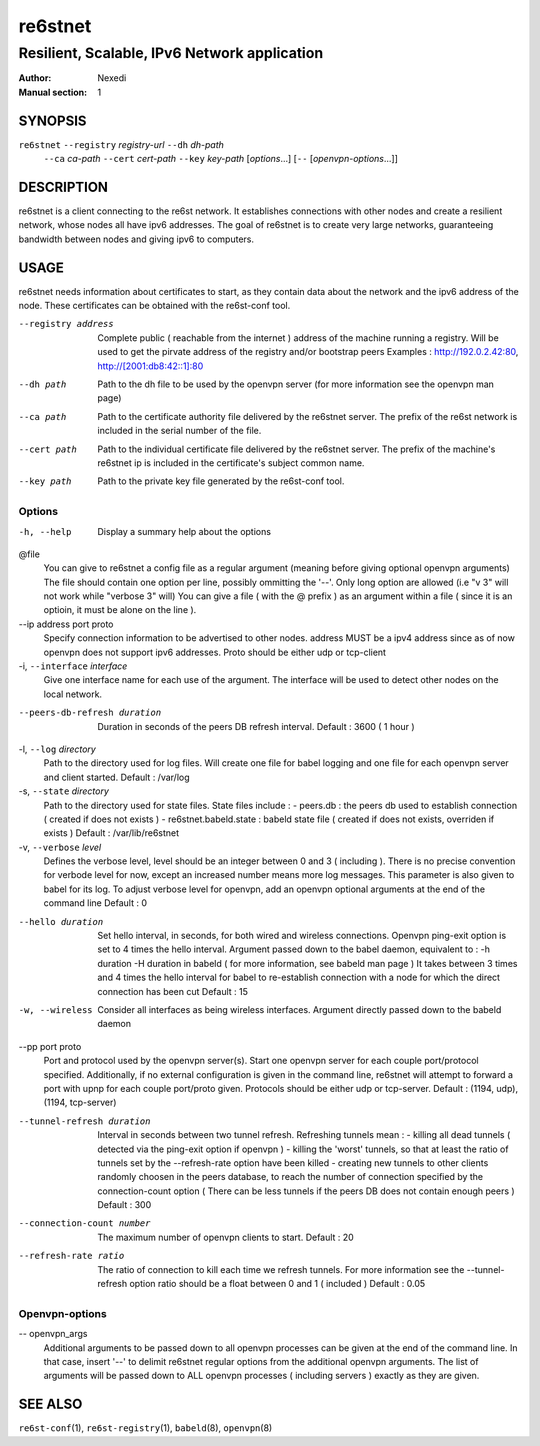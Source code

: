 ==========
 re6stnet
==========

---------------------------------------------
Resilient, Scalable, IPv6 Network application
---------------------------------------------

:Author: Nexedi
:Manual section: 1

SYNOPSIS
========

``re6stnet`` ``--registry`` `registry-url` ``--dh`` `dh-path`
             ``--ca`` `ca-path` ``--cert`` `cert-path`
             ``--key`` `key-path` [`options`...] [``--`` [`openvpn-options`...]]

DESCRIPTION
===========

re6stnet is a client connecting to the re6st network. It establishes connections
with other nodes and create a resilient network, whose nodes all have ipv6
addresses. The goal of re6stnet is to create very large networks, guaranteeing
bandwidth between nodes and giving ipv6 to computers.

USAGE
=====

re6stnet needs information about certificates to start, as they contain data
about the network and the ipv6 address of the node. These certificates can be
obtained with the re6st-conf tool.

--registry address
           Complete public ( reachable from the internet ) address of the machine
           running a registry. Will be used to get the pirvate address of the
           registry and/or bootstrap peers
           Examples : http://192.0.2.42:80, http://[2001:db8:42::1]:80

--dh path
            Path to the dh file to be used by the openvpn server
            (for more information see the openvpn man page)

--ca path
            Path to the certificate authority file delivered by the re6stnet
            server. The prefix of the re6st network is included in the serial
            number of the file.

--cert path
            Path to the individual certificate file delivered by the re6stnet
            server. The prefix of the machine's re6stnet ip is included in the
            certificate's subject common name.

--key path
            Path to the private key file generated by the re6st-conf tool.

Options
-------

-h, --help  Display a summary help about the options

@file
            You can give to re6stnet a config file as a regular argument
            (meaning before giving optional openvpn arguments)
            The file should contain one option per line, possibly ommitting
            the '--'. Only long option are allowed (i.e "v 3" will not work
            while "verbose 3" will)
            You can give a file ( with the @ prefix ) as an argument within a
            file ( since it is an optioin, it must be alone on the line ).

--ip address port proto
            Specify connection information to be advertised to other nodes.
            address MUST be a ipv4 address since as of now openvpn does not
            support ipv6 addresses.
            Proto should be either udp or tcp-client

-i, ``--interface`` `interface`
            Give one interface name for each use of the argument. The interface
            will be used to detect other nodes on the local network.

--peers-db-refresh duration
            Duration in seconds of the peers DB refresh interval.
            Default : 3600  ( 1 hour )

-l, ``--log`` `directory`
            Path to the directory used for log files. Will create one file
            for babel logging and one file for each openvpn server and client
            started.
            Default : /var/log

-s, ``--state`` `directory`
            Path to the directory used for state files. State files include :
            - peers.db : the peers db used to establish connection ( created
            if does not exists )
            - re6stnet.babeld.state : babeld state file ( created if does not
            exists, overriden if exists )
            Default : /var/lib/re6stnet

-v, ``--verbose`` `level`
            Defines the verbose level, level should be an integer between 0
            and 3 ( including ). There is no precise convention for verbode
            level for now, except an increased number means more log messages.
            This parameter is also given to babel for its log.
            To adjust verbose level for openvpn, add an openvpn optional
            arguments at the end of the command line
            Default : 0

--hello duration
            Set hello interval, in seconds, for both wired and wireless
            connections. Openvpn ping-exit option is set to 4 times the hello
            interval. Argument passed down to the babel daemon, equivalent
            to :
            -h duration -H duration
            in babeld ( for more information, see babeld man page )
            It takes between 3 times and 4 times the hello interval for babel
            to re-establish connection with a node for which the direct
            connection has been cut
            Default : 15

-w, --wireless
            Consider all interfaces as being wireless interfaces. Argument
            directly passed down to the babeld daemon

--pp port proto
            Port and protocol used by the openvpn server(s). Start one openvpn
            server for each couple port/protocol specified.
            Additionally, if no external configuration is given in the command
            line, re6stnet will attempt to forward a port with upnp for each
            couple port/proto given.
            Protocols should be either udp or tcp-server.
            Default : (1194, udp), (1194, tcp-server)

--tunnel-refresh duration
            Interval in seconds between two tunnel refresh. Refreshing tunnels
            mean :
            - killing all dead tunnels ( detected via the ping-exit option
            if openvpn )
            - killing the 'worst' tunnels, so that at least the ratio of
            tunnels set by the --refresh-rate option have been killed
            - creating new tunnels to other clients randomly choosen in the
            peers database, to reach the number of connection specified by
            the connection-count option ( There can be less tunnels if the
            peers DB does not contain enough peers )
            Default : 300

--connection-count number
            The maximum number of openvpn clients to start.
            Default : 20

--refresh-rate ratio
            The ratio of connection to kill each time we refresh tunnels.
            For more information see the --tunnel-refresh option
            ratio should be a float between 0 and 1 ( included )
            Default : 0.05

Openvpn-options
---------------

-- openvpn_args
            Additional arguments to be passed down to all openvpn processes
            can be given at the end of the command line.
            In that case, insert '--' to delimit re6stnet regular options
            from the additional openvpn arguments. The list of arguments will
            be passed down to ALL openvpn processes ( including servers )
            exactly as they are given.

SEE ALSO
========

``re6st-conf``\ (1), ``re6st-registry``\ (1), ``babeld``\ (8), ``openvpn``\ (8)
